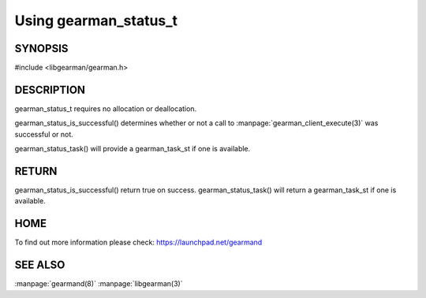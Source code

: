 ======================
Using gearman_status_t
======================

--------
SYNOPSIS
--------

#include <libgearman/gearman.h>

.. c:type:: gearman_status_t

.. c:function:: bool gearman_status_is_successful(const gearman_status_t);

.. c:function:: gearman_task_st *gearman_status_task(const gearman_status_t);

-----------
DESCRIPTION
-----------

gearman_status_t requires no allocation or deallocation.

gearman_status_is_successful() determines whether or not a call to :manpage:`gearman_client_execute(3)` was successful or not.

gearman_status_task() will provide a gearman_task_st if one is available.

------
RETURN
------

gearman_status_is_successful() return true on success. gearman_status_task()
will return a gearman_task_st if one is available.

----
HOME
----

To find out more information please check:
`https://launchpad.net/gearmand <https://launchpad.net/gearmand>`_

--------
SEE ALSO
--------

:manpage:`gearmand(8)` :manpage:`libgearman(3)`
